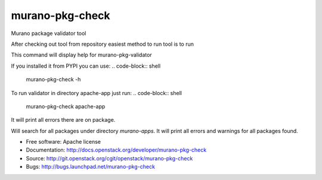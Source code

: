 ===============================
murano-pkg-check
===============================

Murano package validator tool

After checking out tool from repository easiest method to run tool is to run

.. code-block:: shell
  tox -e venv -- murano-pkg-check -h

This command will display help for murano-pkg-validator

If you installed it from PYPI you can use:
.. code-block:: shell
  murano-pkg-check -h

To run validator in directory apache-app just run:
.. code-block:: shell
  murano-pkg-check apache-app

It will print all errors there are on package.

.. code-block:: shell
  murano-pkg-check --discovery murano-apps

Will search for all packages under directory `murano-apps`. It will print all
errors and warnings for all packages found.

* Free software: Apache license
* Documentation: http://docs.openstack.org/developer/murano-pkg-check
* Source: http://git.openstack.org/cgit/openstack/murano-pkg-check
* Bugs: http://bugs.launchpad.net/murano-pkg-check



